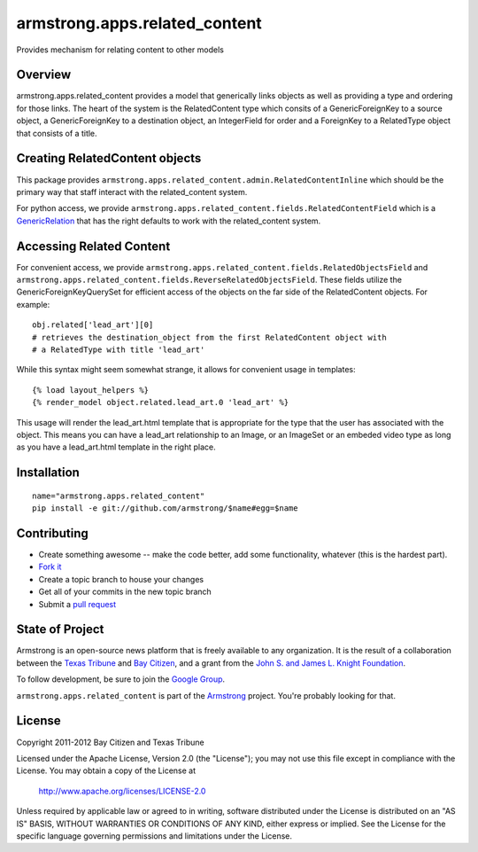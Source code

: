 armstrong.apps.related_content
==============================
Provides mechanism for relating content to other models

Overview
--------

armstrong.apps.related_content provides a model that generically links objects
as well as providing a type and ordering for those links. The heart of the system is
the RelatedContent type which consits of a GenericForeignKey to a source object, a
GenericForeignKey to a destination object, an IntegerField for order and a ForeignKey
to a RelatedType object that consists of a title.


Creating RelatedContent objects
-------------------------------

This package provides ``armstrong.apps.related_content.admin.RelatedContentInline`` which
should be the primary way that staff interact with the related_content system.

For python access, we provide ``armstrong.apps.related_content.fields.RelatedContentField``
which is a `GenericRelation`_ that has the right defaults to work with the related_content
system.

.. _GenericRelation: https://docs.djangoproject.com/en/dev/ref/contrib/contenttypes/#reverse-generic-relations


Accessing Related Content
-------------------------

For convenient access, we provide ``armstrong.apps.related_content.fields.RelatedObjectsField``
and ``armstrong.apps.related_content.fields.ReverseRelatedObjectsField``. These fields
utilize the GenericForeignKeyQuerySet for efficient access of the objects on the
far side of the RelatedContent objects. For example::

		obj.related['lead_art'][0] 
		# retrieves the destination_object from the first RelatedContent object with
		# a RelatedType with title 'lead_art'

While this syntax might seem somewhat strange, it allows for convenient usage in templates::

		{% load layout_helpers %}
		{% render_model object.related.lead_art.0 'lead_art' %}

This usage will render the lead_art.html template that is appropriate for the type that
the user has associated with the object. This means you can have a lead_art relationship
to an Image, or an ImageSet or an embeded video type as long as you have a lead_art.html
template in the right place.


Installation
------------

::

    name="armstrong.apps.related_content"
    pip install -e git://github.com/armstrong/$name#egg=$name


Contributing
------------

* Create something awesome -- make the code better, add some functionality,
  whatever (this is the hardest part).
* `Fork it`_
* Create a topic branch to house your changes
* Get all of your commits in the new topic branch
* Submit a `pull request`_

.. _pull request: http://help.github.com/pull-requests/
.. _Fork it: http://help.github.com/forking/


State of Project
----------------
Armstrong is an open-source news platform that is freely available to any
organization.  It is the result of a collaboration between the `Texas Tribune`_
and `Bay Citizen`_, and a grant from the `John S. and James L. Knight
Foundation`_.

To follow development, be sure to join the `Google Group`_.

``armstrong.apps.related_content`` is part of the `Armstrong`_ project.  You're
probably looking for that.

.. _Texas Tribune: http://www.texastribune.org/
.. _Bay Citizen: http://www.baycitizen.org/
.. _John S. and James L. Knight Foundation: http://www.knightfoundation.org/
.. _Google Group: http://groups.google.com/group/armstrongcms
.. _Armstrong: http://www.armstrongcms.org/


License
-------
Copyright 2011-2012 Bay Citizen and Texas Tribune

Licensed under the Apache License, Version 2.0 (the "License");
you may not use this file except in compliance with the License.
You may obtain a copy of the License at

   http://www.apache.org/licenses/LICENSE-2.0

Unless required by applicable law or agreed to in writing, software
distributed under the License is distributed on an "AS IS" BASIS,
WITHOUT WARRANTIES OR CONDITIONS OF ANY KIND, either express or implied.
See the License for the specific language governing permissions and
limitations under the License.
